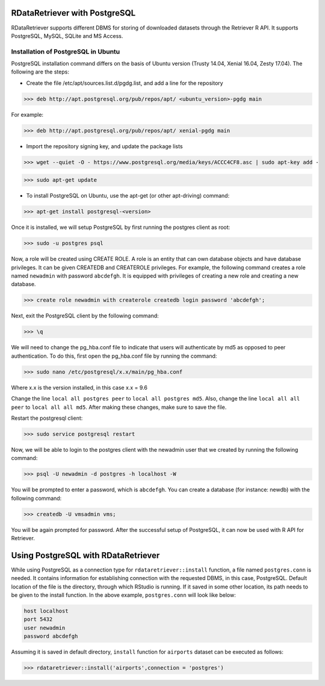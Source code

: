 ===============================
RDataRetriever with PostgreSQL
===============================

RDataRetriever supports different DBMS for storing of downloaded datasets through the Retriever R API. It supports PostgreSQL, MySQL, SQLite and MS Access.


Installation of PostgreSQL in Ubuntu
====================================

PostgreSQL installation command differs on the basis of Ubuntu version (Trusty 14.04, Xenial 16.04, Zesty 17.04). The following are the steps:

- Create the file /etc/apt/sources.list.d/pgdg.list, and add a line for the repository 

>>> deb http://apt.postgresql.org/pub/repos/apt/ <ubuntu_version>-pgdg main

For example:

>>> deb http://apt.postgresql.org/pub/repos/apt/ xenial-pgdg main

- Import the repository signing key, and update the package lists 

>>> wget --quiet -O - https://www.postgresql.org/media/keys/ACCC4CF8.asc | sudo apt-key add -

>>> sudo apt-get update 

- To install PostgreSQL on Ubuntu, use the apt-get (or other apt-driving) command: 

>>> apt-get install postgresql-<version>

Once it is installed, we will setup PostgreSQL by first running the postgres client as root:

>>> sudo -u postgres psql

Now, a role will be created using CREATE ROLE. A role is an entity that can own database objects and have database privileges. It can be given CREATEDB and CREATEROLE privileges. For example, the following command creates a role named ``newadmin`` with password ``abcdefgh``. It is equipped with privileges of creating a new role and creating a new database.

>>> create role newadmin with createrole createdb login password 'abcdefgh';

Next, exit the PostgreSQL client by the following command:

>>> \q

We will need to change the pg_hba.conf file to indicate that users will authenticate by md5 as opposed to peer authentication. To do this, first open the pg_hba.conf file by running the command:

>>> sudo nano /etc/postgresql/x.x/main/pg_hba.conf

Where x.x is the version installed, in this case x.x = 9.6

Change the line ``local all postgres peer`` to ``local all postgres md5``. Also, change the line ``local all all peer`` to ``local all all md5``. After making these changes, make sure to save the file.

Restart the postgresql client:

>>> sudo service postgresql restart

Now, we will be able to login to the postgres client with the newadmin user that we created by running the following command:

>>> psql -U newadmin -d postgres -h localhost -W

You will be prompted to enter a password, which is ``abcdefgh``. You can create a database (for instance: newdb) with the following command:

>>> createdb -U vmsadmin vms;

You will be again prompted for password. After the successful setup of PostgreSQL, it can now be used with R API for Retriever.

====================================
Using PostgreSQL with RDataRetriever
====================================

While using PostgreSQL as a connection type for ``rdataretriever::install`` function, a file named ``postgres.conn`` is needed. It contains information for establishing connection with the requested DBMS, in this case, PostgreSQL. Default location of the file is the directory, through which RStudio is running. If it saved in some other location, its path needs to be given to the install function.
In the above example, ``postgres.conn`` will look like below:


.. code-block:: python

  host localhost 
  port 5432 
  user newadmin
  password abcdefgh

Assuming it is saved in default directory, ``install`` function for ``airports`` dataset can be executed as follows:

>>> rdataretriever::install('airports',connection = 'postgres')




